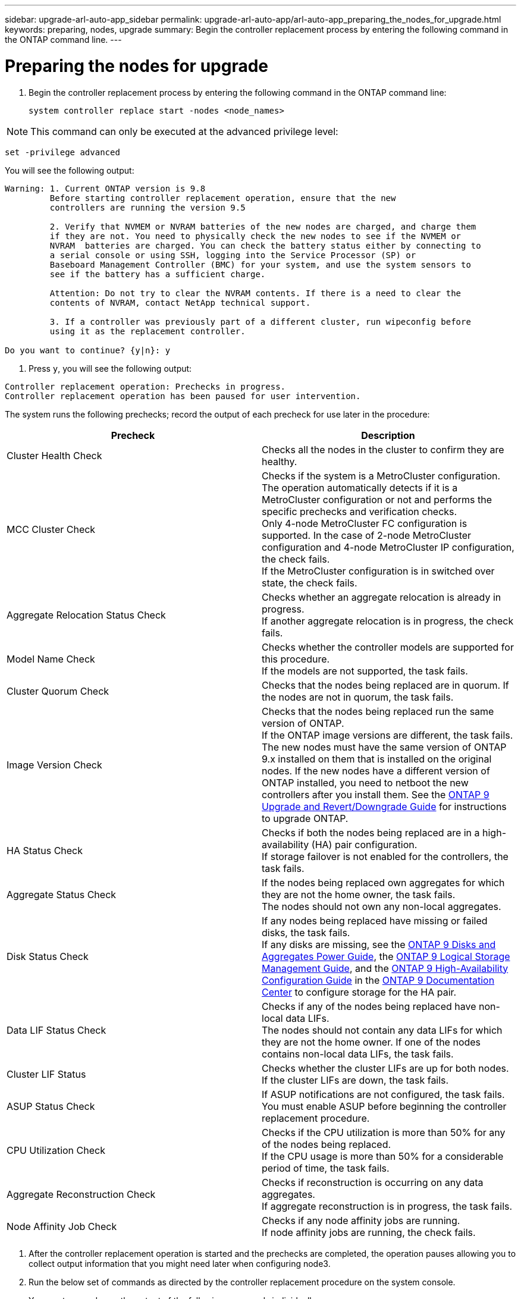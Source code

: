 ---
sidebar: upgrade-arl-auto-app_sidebar
permalink: upgrade-arl-auto-app/arl-auto-app_preparing_the_nodes_for_upgrade.html
keywords: preparing, nodes, upgrade
summary: Begin the controller replacement process by entering the following command in the ONTAP command line.
---

= Preparing the nodes for upgrade
:hardbreaks:
:nofooter:
:icons: font
:linkattrs:
:imagesdir: ./media/

//
// This file was created with NDAC Version 2.0 (August 17, 2020)
//
// 2020-12-02 14:33:53.847218
//

. Begin the controller replacement process by entering the following command in the ONTAP command line:
+
`system controller replace start -nodes <node_names>`

[NOTE]
This command can only be executed at the advanced privilege level:

`set -privilege advanced`

You will see the following output:

....
Warning: 1. Current ONTAP version is 9.8
         Before starting controller replacement operation, ensure that the new
         controllers are running the version 9.5

         2. Verify that NVMEM or NVRAM batteries of the new nodes are charged, and charge them
         if they are not. You need to physically check the new nodes to see if the NVMEM or
         NVRAM  batteries are charged. You can check the battery status either by connecting to
         a serial console or using SSH, logging into the Service Processor (SP) or
         Baseboard Management Controller (BMC) for your system, and use the system sensors to
         see if the battery has a sufficient charge.

         Attention: Do not try to clear the NVRAM contents. If there is a need to clear the
         contents of NVRAM, contact NetApp technical support.

         3. If a controller was previously part of a different cluster, run wipeconfig before
         using it as the replacement controller.

Do you want to continue? {y|n}: y
....

. Press `y`, you will see the following output:

....
Controller replacement operation: Prechecks in progress.
Controller replacement operation has been paused for user intervention.
....

The system runs the following prechecks; record the output of each precheck for use later in the procedure:

|===
|Precheck |Description

|Cluster Health Check
|Checks all the nodes in the cluster to confirm they are healthy.
|MCC Cluster Check
|Checks if the system is a MetroCluster configuration.
The operation automatically detects if it is a MetroCluster configuration or not and performs the specific prechecks and verification checks.
Only 4-node MetroCluster FC configuration is supported. In the case of 2-node MetroCluster configuration and 4-node MetroCluster IP configuration, the check fails.
If the MetroCluster configuration is in switched over state, the check fails.
|Aggregate Relocation Status Check
|Checks whether an aggregate relocation is already in progress.
If another aggregate relocation is in progress, the check fails.
|Model Name Check
|Checks whether the controller models are supported for this procedure.
If the models are not supported, the task fails.
|Cluster Quorum Check
|Checks that the nodes being replaced are in quorum. If the nodes are not in quorum, the task fails.
|Image Version Check
|Checks that the nodes being replaced run the same version of ONTAP.
If the ONTAP image versions are different, the task fails.
The new nodes must have the same version of ONTAP
9.x installed on them that is installed on the original nodes. If the new nodes have a different version of ONTAP installed, you need to netboot the new controllers after you install them. See the link:https://docs.netapp.com/ontap-9/topic/com.netapp.doc.dot-cm-ug-rdg/home.html[ONTAP 9 Upgrade and Revert/Downgrade Guide] for instructions to upgrade ONTAP.
|HA Status Check
|Checks if both the nodes being replaced are in a high- availability (HA) pair configuration.
If storage failover is not enabled for the controllers, the task fails.
|Aggregate Status Check
|If the nodes being replaced own aggregates for which they are not the home owner, the task fails.
The nodes should not own any non-local aggregates.
|Disk Status Check
|If any nodes being replaced have missing or failed disks, the task fails.
If any disks are missing, see the link:https://docs.netapp.com/ontap-9/topic/com.netapp.doc.dot-cm-psmg/home.html[ONTAP 9 Disks and Aggregates Power Guide], the link:https://docs.netapp.com/ontap-9/topic/com.netapp.doc.dot-cm-vsmg/home.html[ONTAP 9 Logical Storage Management Guide], and the link:https://docs.netapp.com/ontap-9/topic/com.netapp.doc.dot-cm-vsmg/home.html[ONTAP 9 High-Availability Configuration Guide] in the link:https://docs.netapp.com/ontap-9/index.jsp[ONTAP 9 Documentation Center] to configure storage for the HA pair.
|Data LIF Status Check
|Checks if any of the nodes being replaced have non- local data LIFs.
The nodes should not contain any data LIFs for which they are not the home owner. If one of the nodes contains non-local data LIFs, the task fails.
|Cluster LIF Status
|Checks whether the cluster LIFs are up for both nodes. If the cluster LIFs are down, the task fails.
|ASUP Status Check
|If ASUP notifications are not configured, the task fails.
You must enable ASUP before beginning the controller replacement procedure.
|CPU Utilization Check
|Checks if the CPU utilization is more than 50% for any of the nodes being replaced.
If the CPU usage is more than 50% for a considerable period of time, the task fails.
|Aggregate Reconstruction Check
|Checks if reconstruction is occurring on any data aggregates.
If aggregate reconstruction is in progress, the task fails.
|Node Affinity Job Check
|Checks if any node affinity jobs are running.
If node affinity jobs are running, the check fails.
|===

. After the controller replacement operation is started and the prechecks are completed,  the operation pauses allowing you to collect output information that you might need later when configuring node3.
. Run the below set of commands as directed by the controller replacement procedure on the system console.
+
You must run and save the output of the following commands individually:

** vserver services name-service dns show
** network interface show - curr-node <`nodename`> -role cluster,intercluster,node-mgmt,cluster- mgmt, data
** network port show -node <`nodename`> -type physical
** service-processor show -node * -instance
** network fcp adapter show -node <`node_name`>
** network port ifgrp show
** system node show -instance -node <`nodename`>
** run -node <`node_name`> sysconfig
** storage aggregate show -node <`nodename`>
** volume show -node <`node_name`>
** storage array config show -switch <`switch_name`>
** system license show -owner <`node_name`>
** storage encryption disk show
** security key-manager backup show
** security key-manager external show
** security key-manager external show-status
** reachability show -detail

[NOTE]
If NetApp Volume Encryption using Onboard Key Manager (OKM) is in use, keep the key- manager passphrase ready to complete the key manager resync later in the procedure.

=== Correcting aggregate ownership if an ARL precheck fails

If the Aggregate Status Check fails, you must return aggregates owned by the partner node to the home owner node and initiate the precheck process again.

.Steps

. Return the aggregates currently owned by the partner node to the home owner node by using the following command:
+
`storage aggregate relocation start -node <source_node> -destination <destination-node> - aggregate-list *`

. Verify that neither node1 nor node2 still owns aggregates for which it is the current owner (but not the home owner) by using the following command:
+
`storage aggregate show -nodes <node_name> -is-home false -fields owner-<name>,home- name,state`
+
The following example shows the output of the command when a node is both the current owner and home owner of aggregates:

....
cluster::> storage aggregate show -nodes node1 -is-home true -fields owner-name,home-name,state
aggregatehome-nameowner-name    state
------------- ------------ --  ------------   ------
aggr1node1node1       online
aggr2node1node1       online
aggr3node1node1       online
aggr4node1node1       online
4 entries were displayed.
....

==== After you finish

You must restart the controller replacement process by using the following command:

`system controller replace start -nodes <node_names>`

=== Licensing

When you set up a cluster, the setup wizard prompts you to enter the cluster-base license key. However, some features require additional licenses, which are issued as packages that include one or more features. Each node in the cluster must have its own key for each feature to be used in the cluster.

If you do not have new license keys, currently licensed features in the cluster are available to the new controller. However, using unlicensed features on the controller might put you out of compliance with your license agreement, so you should install the new license key or keys for the new controller after the upgrade is complete.

You can obtain new 2-character license keys for ONTAP 9.8 on the NetApp Support Site at link:mysupport.netapp.com[mysupport.netapp.com]. The keys are available in the *My Support* section under *Software licenses*. If the site does not have the license keys you need, you can contact your NetApp sales representative.

For detailed information about licensing, see the link:https://docs.netapp.com/ontap-9/topic/com.netapp.doc.dot-cm-sag/home.html[System Administration Reference] in the link:https://docs.netapp.com/ontap-9/index.jsp[ONTAP 9 Documentation Center].
